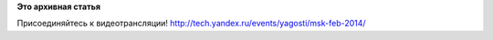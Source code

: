 .. title: Начался Moscow Virtualization Meetup
.. slug: Начался-moscow-virtualization-meetup
.. date: 2014-02-15 12:10:52
.. tags:
.. category:
.. link:
.. description:
.. type: text
.. author: bookwar

**Это архивная статья**


Присоединяйтесь к видеотрансляции!
http://tech.yandex.ru/events/yagosti/msk-feb-2014/

